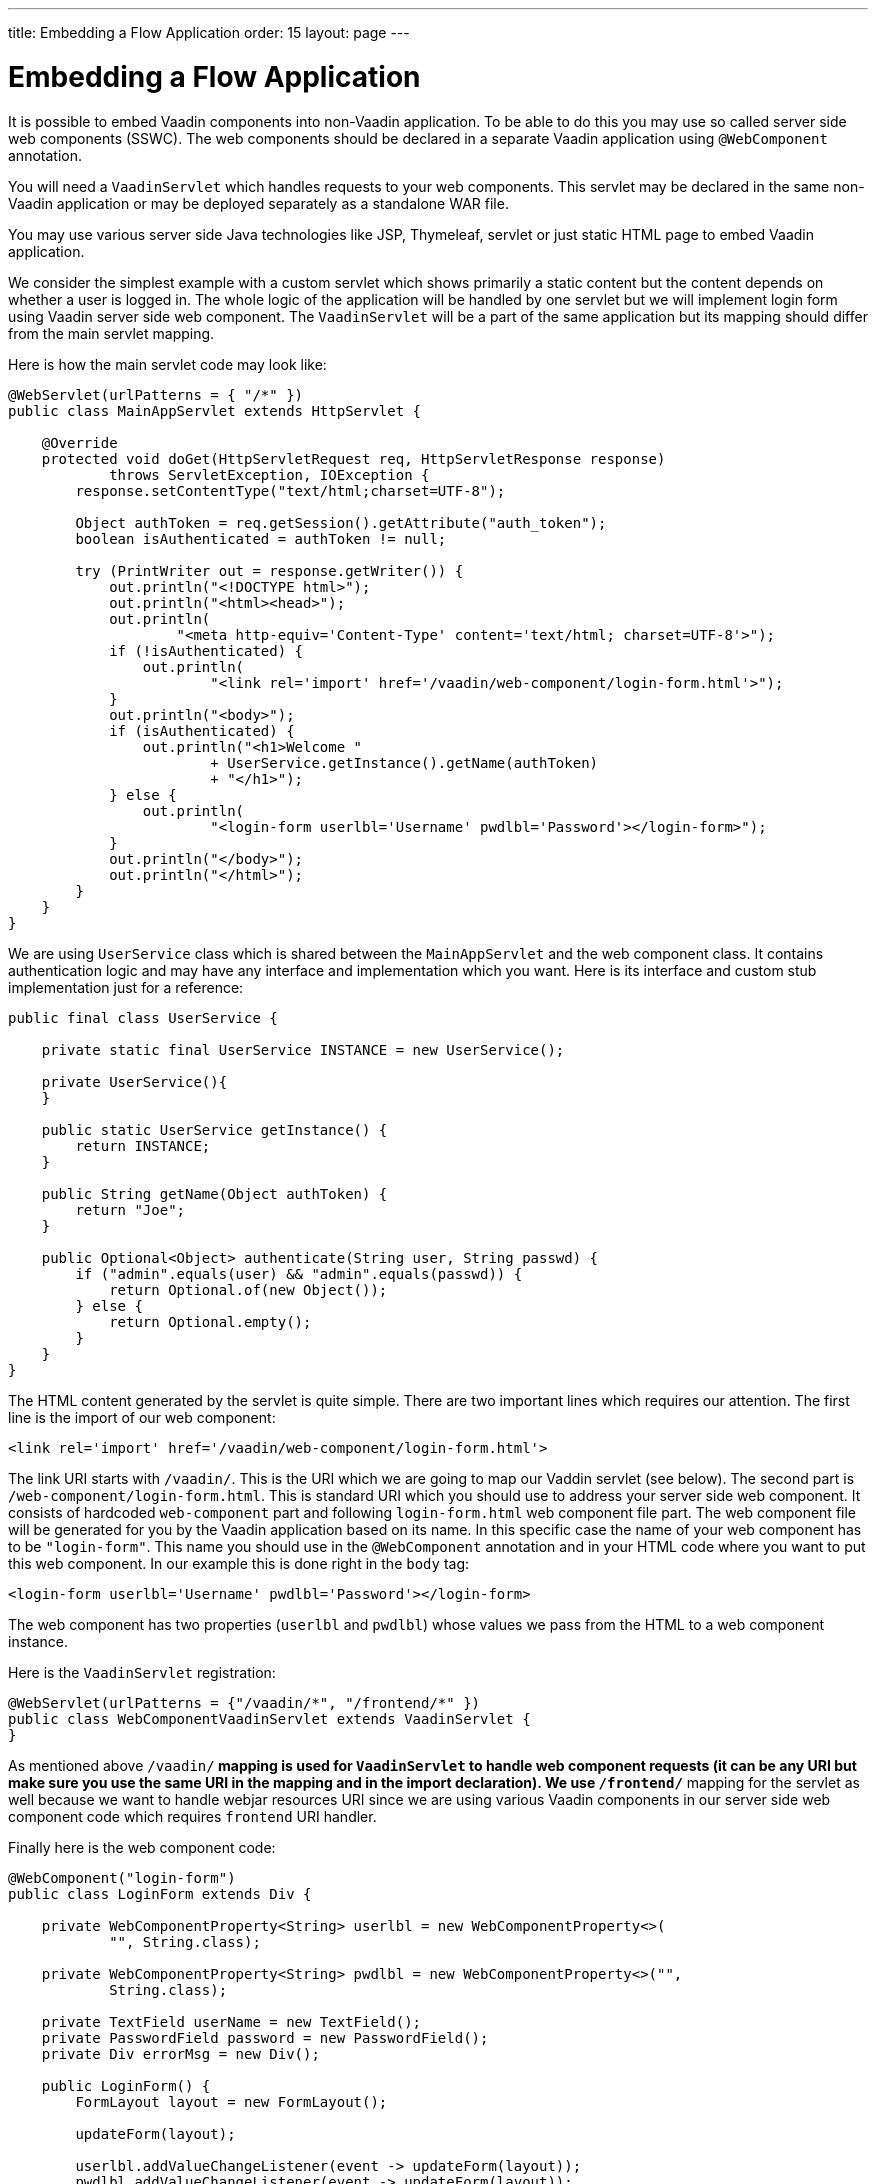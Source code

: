 ---
title: Embedding a Flow Application
order: 15
layout: page
---

= Embedding a Flow Application

It is possible to embed Vaadin components into non-Vaadin application.
To be able to do this you may use so called server side web components (SSWC).
The web components should be declared in a separate Vaadin application 
using `@WebComponent` annotation.

You will need a `VaadinServlet` which handles requests to your web components. 
This servlet may be declared in the same non-Vaadin application
or may be deployed separately as a standalone WAR file.

You may use various server side Java technologies like JSP, Thymeleaf, servlet or 
just static HTML page to embed Vaadin application. 

We consider the simplest example with a custom servlet which shows primarily
a static content but the content depends on whether a user is logged in.
The whole logic of the application will be handled by one servlet but 
we will implement login form using Vaadin server side web component. The
`VaadinServlet` will be a part of the same application but its mapping 
should differ from the main servlet mapping.

Here is how the main servlet code may look like:

[source, java]
----
@WebServlet(urlPatterns = { "/*" })
public class MainAppServlet extends HttpServlet {

    @Override
    protected void doGet(HttpServletRequest req, HttpServletResponse response)
            throws ServletException, IOException {
        response.setContentType("text/html;charset=UTF-8");

        Object authToken = req.getSession().getAttribute("auth_token");
        boolean isAuthenticated = authToken != null;

        try (PrintWriter out = response.getWriter()) {
            out.println("<!DOCTYPE html>");
            out.println("<html><head>");
            out.println(
                    "<meta http-equiv='Content-Type' content='text/html; charset=UTF-8'>");
            if (!isAuthenticated) {
                out.println(
                        "<link rel='import' href='/vaadin/web-component/login-form.html'>");
            }
            out.println("<body>");
            if (isAuthenticated) {
                out.println("<h1>Welcome "
                        + UserService.getInstance().getName(authToken)
                        + "</h1>");
            } else {
                out.println(
                        "<login-form userlbl='Username' pwdlbl='Password'></login-form>");
            }
            out.println("</body>");
            out.println("</html>");
        }
    }
}
----

We are using `UserService` class which is shared between the `MainAppServlet` and 
the web component class. It contains authentication logic and may have any interface
and implementation which you want. Here is its interface and custom stub implementation 
just for a reference:
    
[source, java]
----
public final class UserService {

    private static final UserService INSTANCE = new UserService();
    
    private UserService(){
    }

    public static UserService getInstance() {
        return INSTANCE;
    }

    public String getName(Object authToken) {
        return "Joe";
    }

    public Optional<Object> authenticate(String user, String passwd) {
        if ("admin".equals(user) && "admin".equals(passwd)) {
            return Optional.of(new Object());
        } else {
            return Optional.empty();
        }
    }
}
----

The HTML content generated by the servlet is quite simple. There are 
two important lines which requires our attention. The first line is the import of our web component:

[source, html]
----
<link rel='import' href='/vaadin/web-component/login-form.html'>
----

The link URI starts with `/vaadin/`. This is the URI which we are going to 
map our Vaddin servlet (see below). The second part is `/web-component/login-form.html`.
This is standard URI which you should use to address your server side web component.
It consists of hardcoded `web-component` part and following `login-form.html` 
web component file part. The web component file will be generated for you 
by the Vaadin application based on its name. In this specific case the name
of your web component has to be `"login-form"`. This name you should use
in the `@WebComponent` annotation and in your HTML code where you want
to put this web component. In our example this is done right in the `body` tag:

[source, html]
----
<login-form userlbl='Username' pwdlbl='Password'></login-form>
----

The web component has two properties (`userlbl` and `pwdlbl`) whose values we pass from the HTML to a
web component instance.

Here is the `VaadinServlet` registration:

[source, java]
----
@WebServlet(urlPatterns = {"/vaadin/*", "/frontend/*" })
public class WebComponentVaadinServlet extends VaadinServlet {
}
----

As mentioned above `/vaadin/*` mapping is used for `VaadinServlet` to handle 
web component requests (it can be any URI but make sure you use the same URI in the mapping
and in the import declaration). We use `/frontend/*` mapping for the servlet as well because 
we want to handle webjar resources URI since we are using various Vaadin components
in our server side web component code which requires `frontend` URI handler.

Finally here is the web component code:

[source, java]
----
@WebComponent("login-form")
public class LoginForm extends Div {

    private WebComponentProperty<String> userlbl = new WebComponentProperty<>(
            "", String.class);

    private WebComponentProperty<String> pwdlbl = new WebComponentProperty<>("",
            String.class);

    private TextField userName = new TextField();
    private PasswordField password = new PasswordField();
    private Div errorMsg = new Div();

    public LoginForm() {
        FormLayout layout = new FormLayout();

        updateForm(layout);

        userlbl.addValueChangeListener(event -> updateForm(layout));
        pwdlbl.addValueChangeListener(event -> updateForm(layout));

        add(layout);

        Button login = new Button("Login", event -> login());
        add(login, errorMsg);
    }

    private void updateForm(FormLayout layout) {
        layout.removeAll();

        layout.addFormItem(userName, userlbl.get());
        layout.addFormItem(password, pwdlbl.get());
    }

    private void login() {
        Optional<Object> authToken = UserService.getInstance()
                .authenticate(userName.getValue(), password.getValue());
        if (authToken.isPresent()) {
            VaadinRequest.getCurrent().getWrappedSession()
                    .setAttribute("auth_token", authToken.get());
            getUI().get().getPage()
                    .executeJavaScript("window.location.href='/'");
        } else {
            errorMsg.setText("Authentication failure");
        }
    }

}
----

As you can see the web component class is mapped to the `login-form` tag 
via the `@WebComponent("login-form")` annotation. All such annotation declarations are
scanned at startup and Polymer web component HTML file is generated for every 
server side web component (this file you import in the `head`).

The component implementation uses several Vaadin components: `FormLayout`, `TextField`,
`PasswordField` and `Button`. `WebComponentProperty` field declaration is used 
to receive values from the HTML element to the web component instance. In this example
we have declared the labels for user name field and password field via HTML instead 
of hardcoding them in the Java class.

There is one more way to send values from HTML to the web component instance.
You may declare a method in your class and annotate it with `@WebComponentMethod("message")` 
where `"message"` is the HTML property name. Here is an example:

[source, java]
----
@WebComponentMethod("message")
public void setMessage(String message) {
    msg.setText(message);
}
----

The method is called whenever the property value is changed. It's useful
when you don't need to track the value but just need to do some action
if it's changed.

In this example the authentication is done inside the web component code 
and an authentication token is set to the `HttpSession` which makes it available
while the session is alive. And since the main application servlet uses the 
same `HttpSession` instance it now changes its behavior. Once the user is
authenticated we redirect to the main servlet which now shows the content
specific for the authenticated user.
